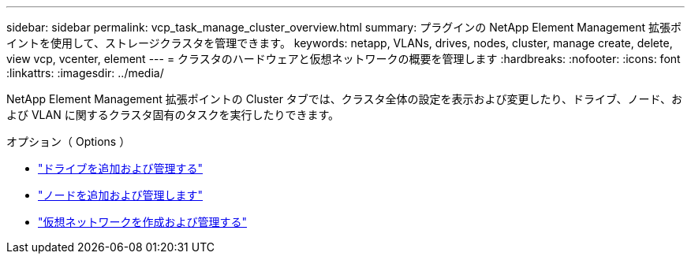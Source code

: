 ---
sidebar: sidebar 
permalink: vcp_task_manage_cluster_overview.html 
summary: プラグインの NetApp Element Management 拡張ポイントを使用して、ストレージクラスタを管理できます。 
keywords: netapp, VLANs, drives, nodes, cluster, manage create, delete, view vcp, vcenter, element 
---
= クラスタのハードウェアと仮想ネットワークの概要を管理します
:hardbreaks:
:nofooter: 
:icons: font
:linkattrs: 
:imagesdir: ../media/


[role="lead"]
NetApp Element Management 拡張ポイントの Cluster タブでは、クラスタ全体の設定を表示および変更したり、ドライブ、ノード、および VLAN に関するクラスタ固有のタスクを実行したりできます。

.オプション（ Options ）
* link:vcp_task_add_manage_drive.html["ドライブを追加および管理する"]
* link:vcp_task_add_manage_nodes.html["ノードを追加および管理します"]
* link:vcp_task_create_manage_vlans.html["仮想ネットワークを作成および管理する"]

